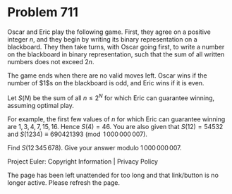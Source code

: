 *   Problem 711

   Oscar and Eric play the following game. First, they agree on a positive
   integer $n$, and they begin by writing its binary representation on a
   blackboard. They then take turns, with Oscar going first, to write a
   number on the blackboard in binary representation, such that the sum of
   all written numbers does not exceed $2n$.

   The game ends when there are no valid moves left. Oscar wins if the number
   of $1$s on the blackboard is odd, and Eric wins if it is even.

   Let $S(N)$ be the sum of all $n \le 2^N$ for which Eric can guarantee
   winning, assuming optimal play.

   For example, the first few values of $n$ for which Eric can guarantee
   winning are $1,3,4,7,15,16$. Hence $S(4)=46$.
   You are also given that $S(12) = 54532$ and $S(1234) \equiv 690421393
   \pmod{1\,000\,000\,007}$.

   Find $S(12\,345\,678)$. Give your answer modulo $1\,000\,000\,007$.

   Project Euler: Copyright Information | Privacy Policy

   The page has been left unattended for too long and that link/button is no
   longer active. Please refresh the page.
